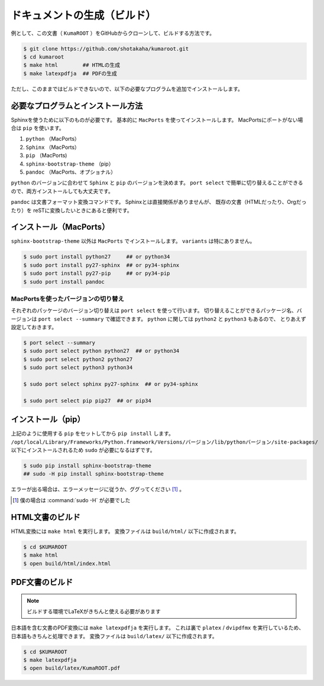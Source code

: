 ==================================================
ドキュメントの生成（ビルド）
==================================================

例として、この文書（ ``KumaROOT`` ）をGitHubからクローンして、ビルドする方法です。

.. code-block:: bash

   $ git clone https://github.com/shotakaha/kumaroot.git
   $ cd kumaroot
   $ make html        ## HTMLの生成
   $ make latexpdfja  ## PDFの生成

ただし、このままではビルドできないので、以下の必要なプログラムを追加でインストールします。


必要なプログラムとインストール方法
==================================================

Sphinxを使うために以下のものが必要です。
基本的に ``MacPorts`` を使ってインストールします。
MacPortsにポートがない場合は ``pip`` を使います。

#. ``python`` （MacPorts）
#. ``Sphinx`` （MacPorts）
#. ``pip`` （MacPorts)
#. ``sphinx-bootstrap-theme`` （pip）
#. ``pandoc`` （MacPorts、オプショナル）

``python`` のバージョンに合わせて ``Sphinx`` と ``pip`` のバージョンを決めます。
``port select`` で簡単に切り替えることができるので、両方インストールしても大丈夫です。

``pandoc`` は文書フォーマット変換コマンドです。
Sphinxとは直接関係がありませんが、
既存の文書（HTMLだったり、Orgだったり）を
reSTに変換したいときにあると便利です。


インストール（MacPorts）
==================================================

``sphinx-bootstrap-theme`` 以外は ``MacPorts`` でインストールします。
``variants`` は特にありません。

.. code-block:: bash

   $ sudo port install python27     ## or python34
   $ sudo port install py27-sphinx  ## or py34-sphinx
   $ sudo port install py27-pip     ## or py34-pip
   $ sudo port install pandoc

MacPortsを使ったバージョンの切り替え
--------------------------------------------------

それぞれのパッケージのバージョン切り替えは ``port select`` を使って行います。
切り替えることができるパッケージ名、バージョンは ``port select --summary`` で確認できます。
``python`` に関しては ``python2`` と ``python3`` もあるので、
とりあえず設定しておきます。

.. code-block:: bash

   $ port select --summary
   $ sudo port select python python27  ## or python34
   $ sudo port select python2 python27
   $ sudo port select python3 python34

   $ sudo port select sphinx py27-sphinx  ## or py34-sphinx

   $ sudo port select pip pip27  ## or pip34



インストール（pip）
==================================================

上記のように使用する ``pip`` をセットしてから ``pip install`` します。
``/opt/local/Library/Frameworks/Python.framework/Versions/バージョン/lib/pythonバージョン/site-packages/``
以下にインストールされるため ``sudo`` が必要になるはずです。

.. code-block:: bash

   $ sudo pip install sphinx-bootstrap-theme
   ## sudo -H pip install sphinx-bootstrap-theme

エラーが出る場合は、エラーメッセージに従うか、ググってください [#]_ 。

.. [#]
   僕の場合は :command:`sudo -H` が必要でした


HTML文書のビルド
==================================================

HTML変換には ``make html`` を実行します。
変換ファイルは ``build/html/`` 以下に作成されます。

.. code-block:: bash

    $ cd $KUMAROOT
    $ make html
    $ open build/html/index.html



PDF文書のビルド
==================================================

.. note::

   ビルドする環境でLaTeXがきちんと使える必要があります

日本語を含む文書のPDF変換には ``make latexpdfja`` を実行します。
これは裏で ``platex`` / ``dvipdfmx`` を実行しているため、日本語もきちんと処理できます。
変換ファイルは ``build/latex/`` 以下に作成されます。

.. code-block:: bash

    $ cd $KUMAROOT
    $ make latexpdfja
    $ open build/latex/KumaROOT.pdf
